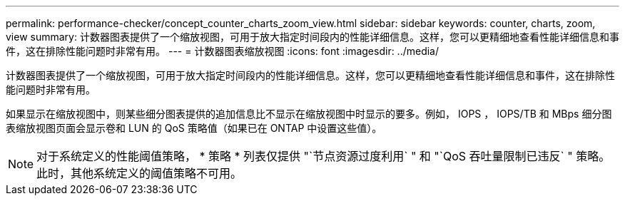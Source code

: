 ---
permalink: performance-checker/concept_counter_charts_zoom_view.html 
sidebar: sidebar 
keywords: counter, charts, zoom, view 
summary: 计数器图表提供了一个缩放视图，可用于放大指定时间段内的性能详细信息。这样，您可以更精细地查看性能详细信息和事件，这在排除性能问题时非常有用。 
---
= 计数器图表缩放视图
:icons: font
:imagesdir: ../media/


[role="lead"]
计数器图表提供了一个缩放视图，可用于放大指定时间段内的性能详细信息。这样，您可以更精细地查看性能详细信息和事件，这在排除性能问题时非常有用。

如果显示在缩放视图中，则某些细分图表提供的追加信息比不显示在缩放视图中时显示的要多。例如， IOPS ， IOPS/TB 和 MBps 细分图表缩放视图页面会显示卷和 LUN 的 QoS 策略值（如果已在 ONTAP 中设置这些值）。

[NOTE]
====
对于系统定义的性能阈值策略， * 策略 * 列表仅提供 "`节点资源过度利用` " 和 "`QoS 吞吐量限制已违反` " 策略。此时，其他系统定义的阈值策略不可用。

====